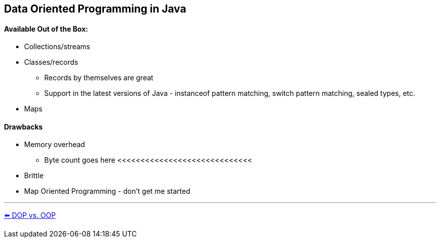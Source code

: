 
[.text-center]
== Data Oriented Programming in Java

[.text-left]
==== Available Out of the Box:
* Collections/streams
* Classes/records
** Records by themselves are great
** Support in the latest versions of Java - instanceof pattern matching, switch pattern matching, sealed types, etc.
* Maps

[.text-left]
==== Drawbacks
* Memory overhead
** Byte count goes here <<<<<<<<<<<<<<<<<<<<<<<<<<<<<
* Brittle
* Map Oriented Programming - don't get me started

'''
link:./03_dop_vs_oop.adoc[⬅️️ DOP vs. OOP]
